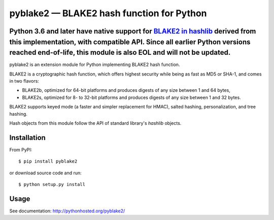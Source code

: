 pyblake2 — BLAKE2 hash function for Python
==========================================

Python 3.6 and later have native support for `BLAKE2 in hashlib <https://docs.python.org/3.6/library/hashlib.html? highlight=hashlib#hashlib.blake2b>`_ derived from this implementation, with compatible API. **Since all earlier Python versions reached end-of-life, this module is also EOL and will not be updated**.
---------------------------------------

pyblake2 is an extension module for Python implementing BLAKE2 hash function.

BLAKE2 is a cryptographic hash function, which offers highest security while
being as fast as MD5 or SHA-1, and comes in two flavors:

* BLAKE2b, optimized for 64-bit platforms and produces digests of any size
  between 1 and 64 bytes,

* BLAKE2s, optimized for 8- to 32-bit platforms and produces digests of any
  size between 1 and 32 bytes.

BLAKE2 supports keyed mode (a faster and simpler replacement for HMAC),
salted hashing, personalization, and tree hashing.

Hash objects from this module follow the API of standard library's
`hashlib` objects.


Installation
------------

From PyPI::

    $ pip install pyblake2

or download source code and run::

    $ python setup.py install


Usage
-----

See documentation: http://pythonhosted.org/pyblake2/




